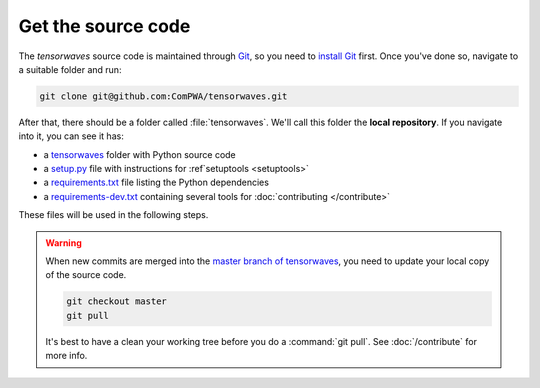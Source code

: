 Get the source code
===================

The `tensorwaves` source code is maintained through `Git
<https://git-scm.com/>`_, so you need to `install Git
<https://git-scm.com/book/en/v2/Getting-Started-Installing-Git>`_ first. Once
you've done so, navigate to a suitable folder and run:

.. code-block:: shell

  git clone git@github.com:ComPWA/tensorwaves.git

After that, there should be a folder called :file:`tensorwaves`. We'll call this
folder the **local repository**. If you navigate into it, you can see it has:

* a `tensorwaves
  <https://github.com/ComPWA/tensorwaves/tree/master/tensorwaves>`_ folder with
  Python source code

* a `setup.py <https://github.com/ComPWA/tensorwaves/blob/master/setup.py>`_
  file with instructions for :ref`setuptools <setuptools>`

* a `requirements.txt
  <https://github.com/ComPWA/tensorwaves/blob/master/requirements.txt>`_ file
  listing the Python dependencies

* a `requirements-dev.txt
  <https://github.com/ComPWA/tensorwaves/blob/master/requirements-dev.txt>`_
  containing several tools for :doc:`contributing </contribute>`

These files will be used in the following steps.

.. warning::

  When new commits are merged into the `master branch of tensorwaves
  <https://github.com/ComPWA/tensorwaves/tree/master>`_, you need to update
  your local copy of the source code.

  .. code-block:: shell

    git checkout master
    git pull

  It's best to have a clean your working tree before you do a :command:`git
  pull`. See :doc:`/contribute` for more info.

